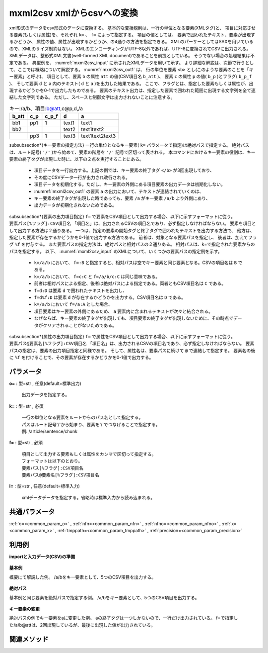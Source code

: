 mxml2csv xmlからcsvへの変換
------------------------------------------

xml形式のデータをcsv形式のデータに変換する。
基本的な変換規則は、一行の単位となる要素(XMLタグ)と、
項目に対応させる要素(もしくは属性)を、それぞれ ``k=`` 、 ``f=`` によって指定する。
項目の値としては、
要素で囲われたテキスト、要素が出現するかどうか、
属性の値、属性が出現するかどうか、の4通りの方法を指定できる。
XMLのパーサーとしてはSAXを用いているので、XMLのサイズ制約はない。
XMLのエンコーディングがUTF-8以外であれば、UTF-8に変換されてCSVに出力される。
XMLデータは、整形式XML文書(well-formed XML document)であることを前提としている。
そうでない場合の処理結果は不定である。
典型例を、 :numref:`mxml2csv_input` に示されたXMLデータを用いて示す。
より詳細な解説は、次節で行うとして、ここでは概略について解説する。
:numref:`mxml2csv_out1` は、
行の単位を要素 ``<b>`` とし(このような要素のことを「キー要素」と呼ぶ)、
項目として、要素 ``b`` の属性 ``att`` の値(CSV項目名 ``b_att`` )、
要素 ``c`` の属性 ``p`` の値( ``b_p`` )とフラグ( ``b_p_f`` )、
そして要素 ``d`` と ``a`` 内のテキスト( ``d`` と ``a`` )を出力した結果である。
ここで、フラグとは、指定した要素もしくは属性が、出現するかどうかを0-1で出力したものである。
要素のテキスト出力は、指定した要素で囲われた範囲に出現する文字列を全て連結した文字列である。
ただし、スペースと制御文字は出力されないことに注意する。


.. csv-table:: キー:/a/b、項目:b@att,c@p,d,/a
  :header-rows: 1
  :name: mxml2csv_out1

  b\_att,c\_p,c\_p\_f,d,a
  bb1,pp1,1,text1,text1
  bb2,,,text2,text1text2
  ,pp3,1,text3,text1text2text3


\subsubsection*{キー要素の指定方法}
一行の単位となるキー要素( ``k=`` パラメータで指定)は絶対パスで指定する。
絶対パスは、ルート記号( ``'/'`` )から始めて、要素の階層を ``'/'`` 記号で区切って表される。
本コマンドにおけるキー要素の役割は、キー要素の終了タグが出現した時に、以下の２点を実行することにある。

 *  項目データを一行出力する。上記の例では、キー要素の終了タグ ``</b>`` が3回出現しており、
 * その度にCSVデータ一行が出力され改行される。
 *  項目データを初期化する。ただし、キー要素の外側にある項目要素の出力データは初期化しない。
 * :numref:`mxml2csv_out1` の要素 ``a`` の出力において、テキストが連結されていくのは、
 * キー要素の終了タグが出現した時であっても、要素 ``/a`` がキー要素 ``/a/b`` より外側にあり、
 * 出力データが初期化されないためである。

\subsubsection*{要素の出力項目指定}
``f=`` で要素をCSV項目として出力する場合、以下に示すフォーマットに従う。
``要素パス[%フラグ]:CSV項目名``
「項目名」は、出力されるCSVの項目名であり、必ず指定しなければならない。
要素を項目として出力する方法は２通りある。
一つは、指定の要素の開始タグと終了タグで囲われたテキストを出力する方法で、
他方は、指定した要素が存在するかどうかを0-1値で出力する方法である。
前者は、対象となる要素パスを指定し、
後者は、加えてフラグ ``%f`` を付与する。
また要素パスの指定方法は、絶対パスと相対パスの２通りある。
相対パスは、k=で指定された要素からのパスを指定する。
以下、 :numref:`mxml2csv_input` のXMLについて、いくつかの要素パスの指定例を示す。

 *   ``k=/a/b`` において、 ``f=:B`` と指定すると、相対パスは空でキー要素と同じ要素となる。CSVの項目名は ``B`` である。
 *   ``k=/a/b`` において、 ``f=c:C`` と ``f=/a/b/c:C`` は同じ意味である。
 * 前者は相対パスによる指定、後者は絶対パスによる指定である。両者ともCSV項目名は ``C`` である。
 *   ``f=d:D`` は要素 ``d`` で囲われたテキストを出力し、
 * ``f=d%f:D`` は要素 ``d`` が存在するかどうかを出力する。CSV項目名は ``D`` である。
 *   ``k=/a/b`` において ``f=/a:A`` とした場合、
 * 項目要素はキー要素の外側にあるため、 ``a`` 要素内に含まれるテキストが次々と結合される。
 * なぜならば、キー要素の終了タグが出現しても、項目要素の終了タグが出現しないために、その時点でデータがクリアされることがないためである。

\subsubsection*{属性の出力項目指定}
``f=`` で属性をCSV項目として出力する場合、以下に示すフォーマットに従う。
``要素パス@要素名[%フラグ]:CSV項目名``
「項目名」は、出力されるCSVの項目名であり、必ず指定しなければならない。
要素パスの指定は、要素の出力項目指定と同様である。
そして、属性名は、要素パスに続けて ``@`` で連結して指定する。
要素名の後に ``%f`` を付けることで、その要素が存在するかどうかを0-1値で出力する。


パラメータ
''''''''''''''''''''''

**o=** : 型=str , 任意(default=標準出力)

  | 出力データを指定する。

**k=** : 型=str , 必須

  | 一行の単位となる要素をルートからのパス名として指定する。
  | パスはルート記号'/'から始まり、要素を'/'でつなげることで指定する。
  | 例: /article/sentence/chunk

**f=** : 型=str , 必須

  | 項目として出力する要素もしくは属性をカンマで区切って指定する。
  | フォーマットは以下のとおり。
  | ``要素パス[%フラグ]:CSV項目名``
  | ``要素パス@要素名[%フラグ]:CSV項目名``

**i=** : 型=str , 任意(default=標準入力)

  | xmlデータデータを指定する。省略時は標準入力から読み込まれる。



共通パラメータ
''''''''''''''''''''

:ref:`o=<common_param_o>`
, :ref:`nfn=<common_param_nfn>`
, :ref:`nfno=<common_param_nfno>`
, :ref:`x=<common_param_x>`
, :ref:`tmppath=<common_param_tmppath>`
, :ref:`precision=<common_param_precision>`


利用例
''''''''''''

**importと入力データ(CSV)の準備**

  .. code-block:: python
    :linenos:

    import nysol.mcmd as nm

    with open('dat1.xml','w') as f:
      f.write(
    '''<a att="aa">
    <b att="bb1">
    <c p="pp1" q="qq1"/>
    <d>text1</d>
    </b>
    <b att="bb2">
    <c q="qq2"></c>
    <d>text2</d>
    </b>
    <b>
    <c p="pp3"/>
    <d>text3</d>
    </b>
    </a>
    ''')


**基本例**

概要にて解説した例。
/a/bをキー要素として、5つのCSV項目を出力する。

  .. code-block:: python
    :linenos:

    nm.mxml2csv(k="/a/b", f="@att:b_att,c@p:c_p,c@p%f:c_p_f,d:d,/a:a", i="dat1.xml", o="rsl1.csv").run()
    ### rsl1.csv の内容


**絶対パス**

基本例と同じ要素を絶対パスで指定する例。
/a/bをキー要素として、5つのCSV項目を出力する。

  .. code-block:: python
    :linenos:

    nm.mxml2csv(k="/a/b", f="/a/b@att:b_att,/a/b/c@p:c_p,/a/b/c@p%f:c_p_f,/a/b/d:d,/a:a", i="dat1.xml", o="rsl2.csv").run()
    ### rsl2.csv の内容


**キー要素の変更**

絶対パスの例でキー要素をaに変更した例。
aの終了タグは一つしかないので、一行だけ出力されている。
f=で指定した/a/b@attは、2回出現しているが、最後に出現した値が出力されている。

  .. code-block:: python
    :linenos:

    nm.mxml2csv(k="/a", f="/a/b@att:b_att,/a/b/c@p:c_p,/a/b/c@p%f:c_p_f,/a/b/d:d,/a:a", i="dat1.xml", o="rsl3.csv").run()
    ### rsl3.csv の内容


関連メソッド
''''''''''''''''''''



